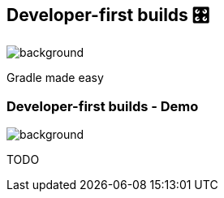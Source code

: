 [background-color="#02303a"]
== Developer-first builds &#x1F39B;
image::gradle/bg-11.png[background, size=cover]

Gradle made easy


=== Developer-first builds [.small]#- Demo#
image::gradle/bg-11.png[background, size=cover]

TODO
